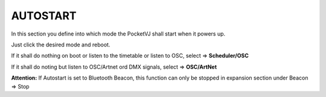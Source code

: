 AUTOSTART
==========

In this section you define into which mode the PocketVJ shall start when it powers up.

.. image:: _images/03_CP_autostart.png

Just click the desired  mode and reboot.


If it shall do nothing on boot or listen to the timetable or listen to OSC, select =>
**Scheduler/OSC**

If it shall do noting but listen to OSC/Artnet ord DMX signals, select => **OSC/ArtNet**

**Attention:** If Autostart is set to Bluetooth Beacon, this function can only be stopped in expansion section under Beacon => Stop